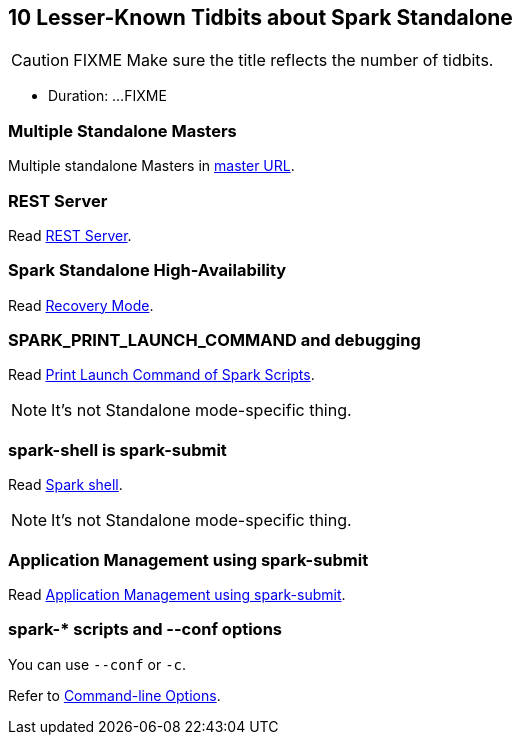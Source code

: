 == 10 Lesser-Known Tidbits about Spark Standalone

CAUTION: FIXME Make sure the title reflects the number of tidbits.

* Duration: ...FIXME

=== Multiple Standalone Masters

Multiple standalone Masters in link:../spark-deployment-environments.adoc#master-urls[master URL].

=== REST Server

Read link:../spark-standalone.adoc#rest-server[REST Server].

=== Spark Standalone High-Availability

Read link:../spark-standalone.adoc#recovery-mode[Recovery Mode].

=== SPARK_PRINT_LAUNCH_COMMAND and debugging

Read link:../spark-tips-and-tricks.adoc#SPARK_PRINT_LAUNCH_COMMAND[Print Launch Command of Spark Scripts].

NOTE: It's not Standalone mode-specific thing.

=== spark-shell is spark-submit

Read link:../spark-shell.adoc[Spark shell].

NOTE: It's not Standalone mode-specific thing.

=== Application Management using spark-submit

Read link:../spark-standalone.adoc#application-management-spark-submit[Application Management using spark-submit].

=== spark-* scripts and --conf options

You can use `--conf` or `-c`.

Refer to link:../spark-submit.adoc#command-line-options[ Command-line Options].
